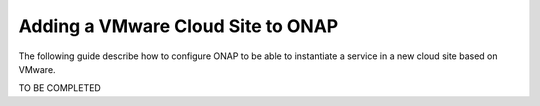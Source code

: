 .. This work is licensed under a Creative Commons Attribution 4.0
.. International License.  http://creativecommons.org/licenses/by/4.0
.. Copyright 2017 AT&T Intellectual Property.  All rights reserved.


Adding a VMware Cloud Site to ONAP
==================================

The following guide describe how to configure ONAP to be able to instantiate
a service in a new cloud site based on VMware.

TO BE COMPLETED
